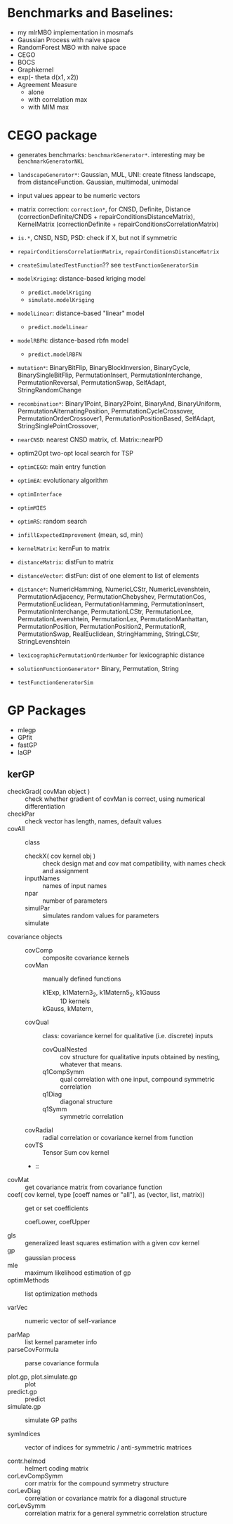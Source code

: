 
* Benchmarks and Baselines:
- my mlrMBO implementation in mosmafs
- Gaussian Process with naive space
- RandomForest MBO with naive space
- CEGO
- BOCS
- Graphkernel
- exp(- theta d(x1, x2))
- Agreement Measure
  - alone
  - with correlation max
  - with MIM max

* CEGO package
- generates benchmarks: =benchmarkGenerator*=. interesting may be =benchmarkGeneratorNKL=
- =landscapeGenerator*=: Gaussian, MUL, UNI: create fitness landscape, from distanceFunction. Gaussian, multimodal, unimodal
- input values appear to be numeric vectors
- matrix correction: =correction*=, for CNSD, Definite, Distance (correctionDefinite/CNDS + repairConditionsDistanceMatrix), KernelMatrix (correctionDefinite + repairConditionsCorrelationMatrix)
- =is.*=, CNSD, NSD, PSD: check if X, but not if symmetric
- =repairConditionsCorrelationMatrix=, =repairConditionsDistanceMatrix=

- =createSimulatedTestFunction=?? see =testFunctionGeneratorSim=

- =modelKriging=: distance-based kriging model
  - =predict.modelKriging=
  - =simulate.modelKriging=
- =modelLinear=: distance-based "linear" model
  - =predict.modelLinear=
- =modelRBFN=: distance-based rbfn model
  - =predict.modelRBFN=
    
- =mutation*=: BinaryBitFlip, BinaryBlockInversion, BinaryCycle, BinarySingleBitFlip, PermutationInsert, PermutationInterchange, PermutationReversal, PermutationSwap, SelfAdapt, StringRandomChange
- =recombination*=: Binary1Point, Binary2Point, BinaryAnd, BinaryUniform, PermutationAlternatingPosition, PermutationCycleCrossover, PermutationOrderCrossover1, PermutationPositionBased, SelfAdapt, StringSinglePointCrossover, 

- =nearCNSD=: nearest CNSD matrix, cf. Matrix::nearPD

- optim2Opt two-opt local search for TSP
- =optimCEGO=: main entry function
- =optimEA=: evolutionary algorithm
- =optimInterface=
- =optimMIES=
- =optimRS=: random search

- =infillExpectedImprovement= (mean, sd, min)

- =kernelMatrix=: kernFun to matrix
- =distanceMatrix=: distFun to matrix
- =distanceVector=: distFun: dist of one element to list of elements
- =distance*=: NumericHamming, NumericLCStr, NumericLevenshtein, PermutationAdjacency, PermutationChebyshev, PermutationCos, PermutationEuclidean, PermutationHamming, PermutationInsert, PermutationInterchange, PermutationLCStr, PermutationLee, PermutationLevenshtein, PermutationLex, PermutationManhattan, PermutationPosition, PermutationPosition2, PermutationR, PermutationSwap, RealEuclidean, StringHamming, StringLCStr, StringLevenshtein
- =lexicographicPermutationOrderNumber= for lexicographic distance

- =solutionFunctionGenerator*= Binary, Permutation, String

- =testFunctionGeneratorSim=

* GP Packages

- mlegp 
- GPfit
- fastGP
- laGP

** kerGP

- checkGrad( covMan object ) :: check whether gradient of covMan is correct, using numerical differentiation
- checkPar :: check vector has length, names, default values
- covAll :: class
  - checkX( cov kernel obj ) :: check design mat and cov mat compatibility, with names check and assignment
  - inputNames :: names of input names
  - npar :: number of parameters
  - simulPar :: simulates random values for parameters
  - simulate :: 
- covariance objects ::
  - covComp :: composite covariance kernels
  - covMan :: manually defined functions
    - k1Exp, k1Matern3_2, k1Matern5_2, k1Gauss :: 1D kernels
    - kGauss, kMatern,  :: 
  - covQual :: class: covariance kernel for qualitative (i.e. discrete) inputs
    - covQualNested :: cov structure for qualitative inputs obtained by nesting, whatever that means.
    - q1CompSymm :: qual correlation with one input, compound symmetric correlation
    - q1Diag :: diagonal structure
    - q1Symm :: symmetric correlation
  - covRadial :: radial correlation or covariance kernel from function
  - covTS :: Tensor Sum cov kernel
  - :: 
- covMat :: get covariance matrix from covariance function
- coef( cov kernel, type [coeff names or "all"], as (vector, list, matrix)) :: get or set coefficients
  - coefLower, coefUpper ::
- gls :: generalized least squares estimation with a given cov kernel
- gp :: gaussian process
- mle :: maximum likelihood estimation of gp
- optimMethods :: list optimization methods

- varVec :: numeric vector of self-variance

- parMap :: list kernel parameter info
- parseCovFormula :: parse covariance formula

- plot.gp, plot.simulate.gp :: plot
- predict.gp :: predict
- simulate.gp :: simulate GP paths

- symIndices :: vector of indices for symmetric / anti-symmetric matrices
     
- contr.helmod :: helmert coding matrix
- corLevCompSymm :: corr matrix for the compound symmetry structure
- corLevDiag :: correlation or covariance matrix for a diagonal structure
- corLevSymm :: correlation matrix for a general symmetric correlation structure



